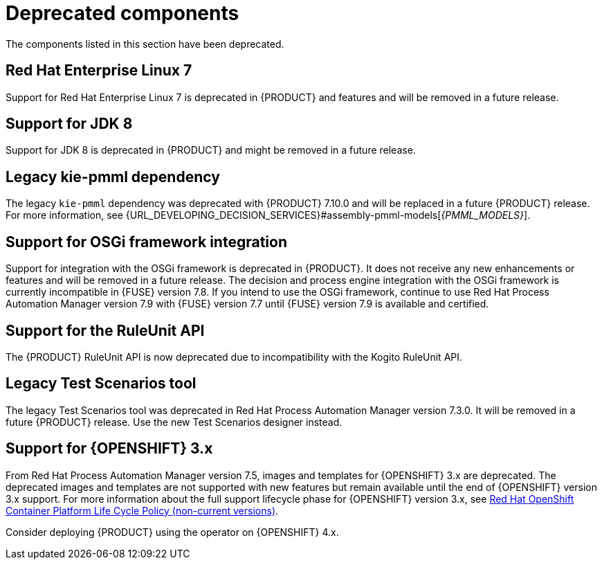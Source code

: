 [id='rn-deprecated-issues-ref']

= Deprecated components

The components listed in this section have been deprecated.

ifdef::DM[]

== Unified product deliverable and deprecation of {PRODUCT} distribution files

In Red Hat Process Automation Manager 7.13 release, the distribution files for {PRODUCT} will be replaced with Red Hat Process Automation Manager files. Note that there will not be any change to the {PRODUCT} subscription and the support entitlements and fees will remain the same. {PRODUCT} is a subset of Red Hat Process Automation Manager, and {PRODUCT} subscribers will continue to receive full support for the decision management and optimization capabilities. The business process management (BPM) capabilities are exclusive to Red Hat Process Automation Manager and will be available for use by {PRODUCT} subscribers but with development support services only. {PRODUCT} subscribers can upgrade to a full Red Hat Process Automation Manager subscription at any time to receive full support for BPM features.

endif::DM[]

== Red Hat Enterprise Linux 7

Support for Red Hat Enterprise Linux 7 is deprecated in {PRODUCT} and features and will be removed in a future release.

== Support for JDK 8

Support for JDK 8 is deprecated in {PRODUCT} and might be removed in a future release.

ifdef::PAM[]
For a complete list of supported JDK configurations, see the https://www.ibm.com/support/pages/node/6596919[IBM Busines Automation Open Editions System Requirements] page.
endif::PAM[]

== Legacy kie-pmml dependency

The legacy `kie-pmml` dependency was deprecated with {PRODUCT} 7.10.0 and will be replaced in a future {PRODUCT} release.
For more information, see {URL_DEVELOPING_DECISION_SERVICES}#assembly-pmml-models[_{PMML_MODELS}_].

== Support for OSGi framework integration

Support for integration with the OSGi framework is deprecated in {PRODUCT}. It does not receive any new enhancements or features and will be removed in a future release. The decision and process engine integration with the OSGi framework is currently incompatible in {FUSE} version 7.8. If you intend to use the OSGi framework, continue to use Red Hat Process Automation Manager version 7.9 with {FUSE} version 7.7 until {FUSE} version 7.9 is available and certified.

== Support for the RuleUnit API

The {PRODUCT} RuleUnit API is now deprecated due to incompatibility with the Kogito RuleUnit API.

==  Legacy Test Scenarios tool
The legacy Test Scenarios tool was deprecated in Red Hat Process Automation Manager version 7.3.0. It will be removed in a future {PRODUCT} release. Use the new Test Scenarios designer instead.

== Support for {OPENSHIFT} 3.x
From Red Hat Process Automation Manager version 7.5, images and templates for {OPENSHIFT} 3.x are deprecated. The deprecated images and templates are not supported with new features but remain available until the end of {OPENSHIFT} version 3.x support. For more information about the full support lifecycle phase for {OPENSHIFT} version 3.x, see https://access.redhat.com/support/policy/updates/openshift_noncurrent[Red Hat OpenShift Container Platform Life Cycle Policy (non-current versions)].

Consider deploying {PRODUCT} using the operator on {OPENSHIFT} 4.x.

ifdef::PAM[]

== Legacy process designer
The legacy process designer in {CENTRAL} was deprecated in Red Hat Process Automation Manager 7.6.0. The legacy process designer does not receive any new enhancements or features. If you intend to use the new process designer, start migrating your processes to the new designer and create new processes in the new process designer. For information about migrating projects to the new designer, see {URL_DEPLOYING_AND_MANAGING_SERVICES}#migrating-from-legacy-designer-proc[{MANAGING_PROJECTS}].

endif::PAM[]
